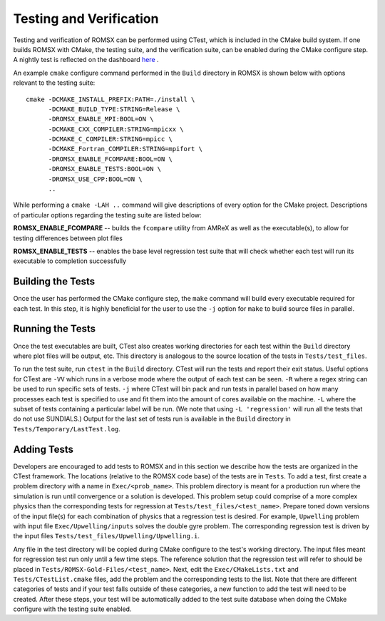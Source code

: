 .. _Testing:

Testing and Verification
------------------------

Testing and verification of ROMSX can be performed using CTest, which is included in the CMake build system. If one builds ROMSX with CMake, the testing suite, and the verification suite, can be enabled during the CMake configure step. A nightly test is reflected on the dashboard `here <https://my.cdash.org/index.php?project=ROMSX>`_ .

An example ``cmake`` configure command performed in the ``Build`` directory in ROMSX is shown below with options relevant to the testing suite:

::

  cmake -DCMAKE_INSTALL_PREFIX:PATH=./install \
        -DCMAKE_BUILD_TYPE:STRING=Release \
        -DROMSX_ENABLE_MPI:BOOL=ON \
        -DCMAKE_CXX_COMPILER:STRING=mpicxx \
        -DCMAKE_C_COMPILER:STRING=mpicc \
        -DCMAKE_Fortran_COMPILER:STRING=mpifort \
        -DROMSX_ENABLE_FCOMPARE:BOOL=ON \
        -DROMSX_ENABLE_TESTS:BOOL=ON \
        -DROMSX_USE_CPP:BOOL=ON \
        ..

While performing a ``cmake -LAH ..`` command will give descriptions of every option for the CMake project. Descriptions of particular options regarding the testing suite are listed below:

**ROMSX_ENABLE_FCOMPARE** -- builds the ``fcompare`` utility from AMReX as well as the executable(s), to allow for testing differences between plot files

**ROMSX_ENABLE_TESTS** -- enables the base level regression test suite that will check whether each test will run its executable to completion successfully


Building the Tests
~~~~~~~~~~~~~~~~~~

Once the user has performed the CMake configure step, the ``make`` command will build
every executable required for each test.
In this step, it is highly beneficial for the user to use the ``-j`` option for ``make``
to build source files in parallel.

Running the Tests
~~~~~~~~~~~~~~~~~

Once the test executables are built, CTest also creates working directories for each test within the ``Build`` directory
where plot files will be output, etc. This directory is analogous to the source location of the tests in ``Tests/test_files``.

To run the test suite, run ``ctest`` in the ``Build`` directory. CTest will run the tests and report their exit status.
Useful options for CTest are ``-VV`` which runs in a verbose mode where the output of each test can be seen. ``-R``
where a regex string can be used to run specific sets of tests. ``-j`` where CTest will bin pack and run tests in
parallel based on how many processes each test is specified to use and fit them into the amount of cores available
on the machine. ``-L`` where the subset of tests containing a particular label will be run.
(We note that using ``-L 'regression'`` will run all the tests that do not use SUNDIALS.)
Output for the last set of tests run is available in the ``Build`` directory in ``Tests/Temporary/LastTest.log``.

Adding Tests
~~~~~~~~~~~~

Developers are encouraged to add tests to ROMSX and in this section we describe how the tests are organized in the
CTest framework. The locations (relative to the ROMSX code base) of the tests are in ``Tests``. To add a test, first
create a problem directory with a name in ``Exec/<prob_name>``. This problem directory is meant for a production
run where the simulation is run until convergence or a solution is developed. This problem setup could comprise
of a more complex physics than the corresponding tests for regression at ``Tests/test_files/<test_name>``. Prepare
toned down versions of the input file(s) for each combination of physics that a regression test is desired.
For example, ``Upwelling`` problem with input file ``Exec/Upwelling/inputs`` solves the double gyre problem. The corresponding regression test is driven by the input files
``Tests/test_files/Upwelling/Upwelling.i``.

Any file in the test directory will be copied during CMake configure to the test's working directory.
The input files meant for regression test run only until a few time steps. The reference solution that the
regression test will refer to should be placed in ``Tests/ROMSX-Gold-Files/<test_name>``. Next, edit the
``Exec/CMakeLists.txt`` and ``Tests/CTestList.cmake`` files, add the problem and the corresponding tests
to the list. Note that there are different categories of tests and if your test falls outside of these
categories, a new function to add the test will need to be created. After these steps, your test will be
automatically added to the test suite database when doing the CMake configure with the testing suite enabled.
